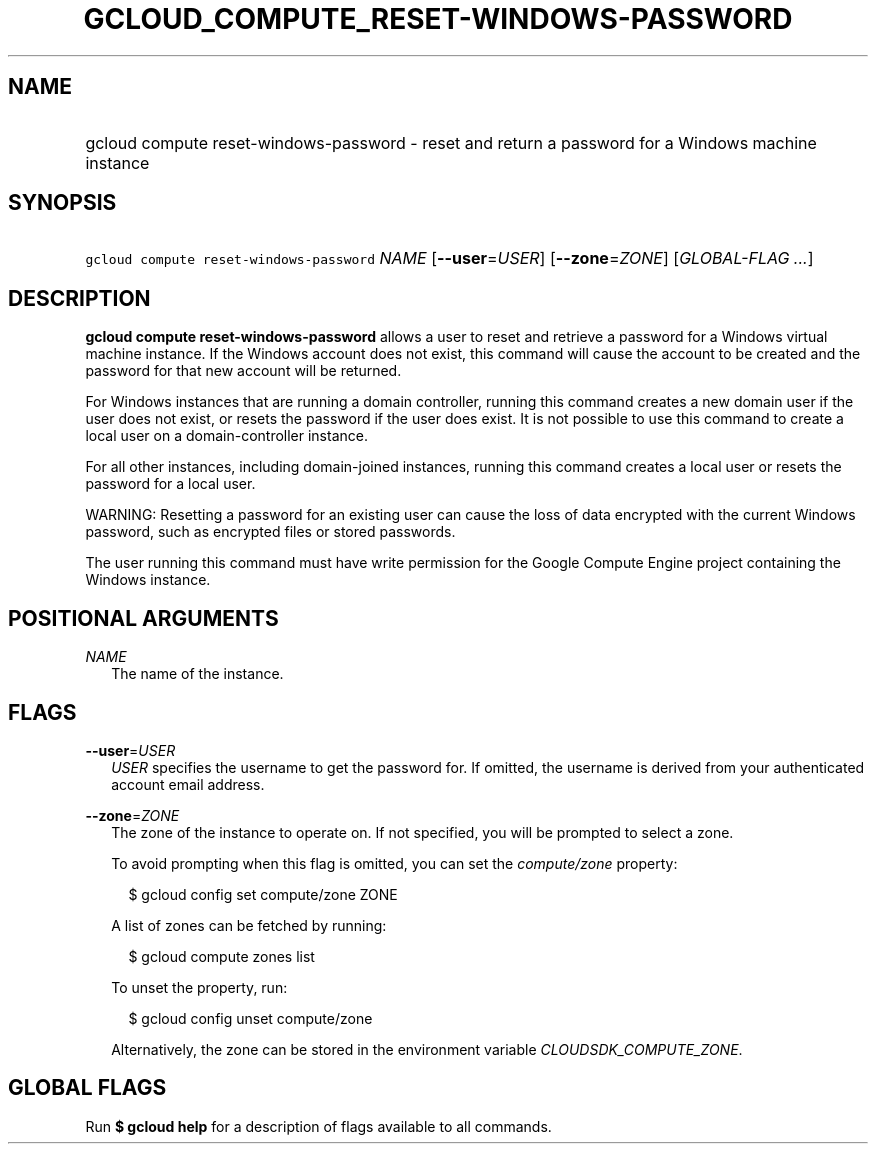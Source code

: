 
.TH "GCLOUD_COMPUTE_RESET\-WINDOWS\-PASSWORD" 1



.SH "NAME"
.HP
gcloud compute reset\-windows\-password \- reset and return a password for a Windows machine instance



.SH "SYNOPSIS"
.HP
\f5gcloud compute reset\-windows\-password\fR \fINAME\fR [\fB\-\-user\fR=\fIUSER\fR] [\fB\-\-zone\fR=\fIZONE\fR] [\fIGLOBAL\-FLAG\ ...\fR]



.SH "DESCRIPTION"

\fBgcloud compute reset\-windows\-password\fR allows a user to reset and
retrieve a password for a Windows virtual machine instance. If the Windows
account does not exist, this command will cause the account to be created and
the password for that new account will be returned.

For Windows instances that are running a domain controller, running this command
creates a new domain user if the user does not exist, or resets the password if
the user does exist. It is not possible to use this command to create a local
user on a domain\-controller instance.

For all other instances, including domain\-joined instances, running this
command creates a local user or resets the password for a local user.

WARNING: Resetting a password for an existing user can cause the loss of data
encrypted with the current Windows password, such as encrypted files or stored
passwords.

The user running this command must have write permission for the Google Compute
Engine project containing the Windows instance.



.SH "POSITIONAL ARGUMENTS"

\fINAME\fR
.RS 2m
The name of the instance.


.RE

.SH "FLAGS"

\fB\-\-user\fR=\fIUSER\fR
.RS 2m
\f5\fIUSER\fR\fR specifies the username to get the password for. If omitted, the
username is derived from your authenticated account email address.

.RE
\fB\-\-zone\fR=\fIZONE\fR
.RS 2m
The zone of the instance to operate on. If not specified, you will be prompted
to select a zone.

To avoid prompting when this flag is omitted, you can set the
\f5\fIcompute/zone\fR\fR property:

.RS 2m
$ gcloud config set compute/zone ZONE
.RE

A list of zones can be fetched by running:

.RS 2m
$ gcloud compute zones list
.RE

To unset the property, run:

.RS 2m
$ gcloud config unset compute/zone
.RE

Alternatively, the zone can be stored in the environment variable
\f5\fICLOUDSDK_COMPUTE_ZONE\fR\fR.


.RE

.SH "GLOBAL FLAGS"

Run \fB$ gcloud help\fR for a description of flags available to all commands.
